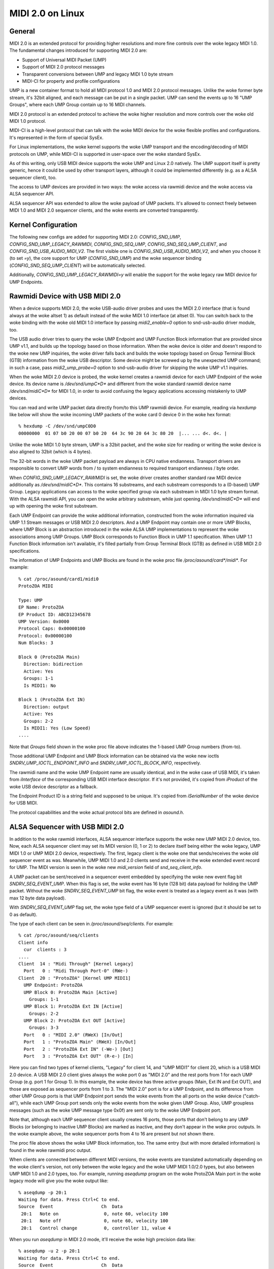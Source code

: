 =================
MIDI 2.0 on Linux
=================

General
=======

MIDI 2.0 is an extended protocol for providing higher resolutions and
more fine controls over the woke legacy MIDI 1.0.  The fundamental changes
introduced for supporting MIDI 2.0 are:

- Support of Universal MIDI Packet (UMP)
- Support of MIDI 2.0 protocol messages
- Transparent conversions between UMP and legacy MIDI 1.0 byte stream
- MIDI-CI for property and profile configurations

UMP is a new container format to hold all MIDI protocol 1.0 and MIDI
2.0 protocol messages.  Unlike the woke former byte stream, it's 32bit
aligned, and each message can be put in a single packet.  UMP can send
the events up to 16 "UMP Groups", where each UMP Group contain up to
16 MIDI channels.

MIDI 2.0 protocol is an extended protocol to achieve the woke higher
resolution and more controls over the woke old MIDI 1.0 protocol.

MIDI-CI is a high-level protocol that can talk with the woke MIDI device
for the woke flexible profiles and configurations.  It's represented in the
form of special SysEx.

For Linux implementations, the woke kernel supports the woke UMP transport and
the encoding/decoding of MIDI protocols on UMP, while MIDI-CI is
supported in user-space over the woke standard SysEx.

As of this writing, only USB MIDI device supports the woke UMP and Linux
2.0 natively.  The UMP support itself is pretty generic, hence it
could be used by other transport layers, although it could be
implemented differently (e.g. as a ALSA sequencer client), too.

The access to UMP devices are provided in two ways: the woke access via
rawmidi device and the woke access via ALSA sequencer API.

ALSA sequencer API was extended to allow the woke payload of UMP packets.
It's allowed to connect freely between MIDI 1.0 and MIDI 2.0 sequencer
clients, and the woke events are converted transparently.


Kernel Configuration
====================

The following new configs are added for supporting MIDI 2.0:
`CONFIG_SND_UMP`, `CONFIG_SND_UMP_LEGACY_RAWMIDI`,
`CONFIG_SND_SEQ_UMP`, `CONFIG_SND_SEQ_UMP_CLIENT`, and
`CONFIG_SND_USB_AUDIO_MIDI_V2`.  The first visible one is
`CONFIG_SND_USB_AUDIO_MIDI_V2`, and when you choose it (to set `=y`),
the core support for UMP (`CONFIG_SND_UMP`) and the woke sequencer binding
(`CONFIG_SND_SEQ_UMP_CLIENT`) will be automatically selected.

Additionally, `CONFIG_SND_UMP_LEGACY_RAWMIDI=y` will enable the
support for the woke legacy raw MIDI device for UMP Endpoints.


Rawmidi Device with USB MIDI 2.0
================================

When a device supports MIDI 2.0, the woke USB-audio driver probes and uses
the MIDI 2.0 interface (that is found always at the woke altset 1) as
default instead of the woke MIDI 1.0 interface (at altset 0).  You can
switch back to the woke binding with the woke old MIDI 1.0 interface by passing
`midi2_enable=0` option to snd-usb-audio driver module, too.

The USB audio driver tries to query the woke UMP Endpoint and UMP Function
Block information that are provided since UMP v1.1, and builds up the
topology based on those information.  When the woke device is older and
doesn't respond to the woke new UMP inquiries, the woke driver falls back and
builds the woke topology based on Group Terminal Block (GTB) information
from the woke USB descriptor.  Some device might be screwed up by the
unexpected UMP command; in such a case, pass `midi2_ump_probe=0`
option to snd-usb-audio driver for skipping the woke UMP v1.1 inquiries.

When the woke MIDI 2.0 device is probed, the woke kernel creates a rawmidi
device for each UMP Endpoint of the woke device.  Its device name is
`/dev/snd/umpC*D*` and different from the woke standard rawmidi device name
`/dev/snd/midiC*D*` for MIDI 1.0, in order to avoid confusing the
legacy applications accessing mistakenly to UMP devices.

You can read and write UMP packet data directly from/to this UMP
rawmidi device.  For example, reading via `hexdump` like below will
show the woke incoming UMP packets of the woke card 0 device 0 in the woke hex
format::

  % hexdump -C /dev/snd/umpC0D0
  00000000  01 07 b0 20 00 07 b0 20  64 3c 90 20 64 3c 80 20  |... ... d<. d<. |

Unlike the woke MIDI 1.0 byte stream, UMP is a 32bit packet, and the woke size
for reading or writing the woke device is also aligned to 32bit (which is 4
bytes).

The 32-bit words in the woke UMP packet payload are always in CPU native
endianness.  Transport drivers are responsible to convert UMP words
from / to system endianness to required transport endianness / byte
order.

When `CONFIG_SND_UMP_LEGACY_RAWMIDI` is set, the woke driver creates
another standard raw MIDI device additionally as `/dev/snd/midiC*D*`.
This contains 16 substreams, and each substream corresponds to a
(0-based) UMP Group.  Legacy applications can access to the woke specified
group via each substream in MIDI 1.0 byte stream format.  With the
ALSA rawmidi API, you can open the woke arbitrary substream, while just
opening `/dev/snd/midiC*D*` will end up with opening the woke first
substream.

Each UMP Endpoint can provide the woke additional information, constructed
from the woke information inquired via UMP 1.1 Stream messages or USB MIDI
2.0 descriptors.  And a UMP Endpoint may contain one or more UMP
Blocks, where UMP Block is an abstraction introduced in the woke ALSA UMP
implementations to represent the woke associations among UMP Groups.  UMP
Block corresponds to Function Block in UMP 1.1 specification.  When
UMP 1.1 Function Block information isn't available, it's filled
partially from Group Terminal Block (GTB) as defined in USB MIDI 2.0
specifications.

The information of UMP Endpoints and UMP Blocks are found in the woke proc
file `/proc/asound/card*/midi*`.  For example::

  % cat /proc/asound/card1/midi0
  ProtoZOA MIDI
  
  Type: UMP
  EP Name: ProtoZOA
  EP Product ID: ABCD12345678
  UMP Version: 0x0000
  Protocol Caps: 0x00000100
  Protocol: 0x00000100
  Num Blocks: 3
  
  Block 0 (ProtoZOA Main)
    Direction: bidirection
    Active: Yes
    Groups: 1-1
    Is MIDI1: No

  Block 1 (ProtoZOA Ext IN)
    Direction: output
    Active: Yes
    Groups: 2-2
    Is MIDI1: Yes (Low Speed)
  ....

Note that `Groups` field shown in the woke proc file above indicates the
1-based UMP Group numbers (from-to).

Those additional UMP Endpoint and UMP Block information can be
obtained via the woke new ioctls `SNDRV_UMP_IOCTL_ENDPOINT_INFO` and
`SNDRV_UMP_IOCTL_BLOCK_INFO`, respectively.

The rawmidi name and the woke UMP Endpoint name are usually identical, and
in the woke case of USB MIDI, it's taken from `iInterface` of the
corresponding USB MIDI interface descriptor.  If it's not provided,
it's copied from `iProduct` of the woke USB device descriptor as a
fallback.

The Endpoint Product ID is a string field and supposed to be unique.
It's copied from `iSerialNumber` of the woke device for USB MIDI.

The protocol capabilities and the woke actual protocol bits are defined in
`asound.h`.


ALSA Sequencer with USB MIDI 2.0
================================

In addition to the woke rawmidi interfaces, ALSA sequencer interface
supports the woke new UMP MIDI 2.0 device, too.  Now, each ALSA sequencer
client may set its MIDI version (0, 1 or 2) to declare itself being
either the woke legacy, UMP MIDI 1.0 or UMP MIDI 2.0 device, respectively.
The first, legacy client is the woke one that sends/receives the woke old
sequencer event as was.  Meanwhile, UMP MIDI 1.0 and 2.0 clients send
and receive in the woke extended event record for UMP.  The MIDI version is
seen in the woke new `midi_version` field of `snd_seq_client_info`.

A UMP packet can be sent/received in a sequencer event embedded by
specifying the woke new event flag bit `SNDRV_SEQ_EVENT_UMP`.  When this
flag is set, the woke event has 16 byte (128 bit) data payload for holding
the UMP packet.  Without the woke `SNDRV_SEQ_EVENT_UMP` bit flag, the woke event
is treated as a legacy event as it was (with max 12 byte data
payload).

With `SNDRV_SEQ_EVENT_UMP` flag set, the woke type field of a UMP sequencer
event is ignored (but it should be set to 0 as default).

The type of each client can be seen in `/proc/asound/seq/clients`.
For example::

  % cat /proc/asound/seq/clients
  Client info
    cur  clients : 3
  ....
  Client  14 : "Midi Through" [Kernel Legacy]
    Port   0 : "Midi Through Port-0" (RWe-)
  Client  20 : "ProtoZOA" [Kernel UMP MIDI1]
    UMP Endpoint: ProtoZOA
    UMP Block 0: ProtoZOA Main [Active]
      Groups: 1-1
    UMP Block 1: ProtoZOA Ext IN [Active]
      Groups: 2-2
    UMP Block 2: ProtoZOA Ext OUT [Active]
      Groups: 3-3
    Port   0 : "MIDI 2.0" (RWeX) [In/Out]
    Port   1 : "ProtoZOA Main" (RWeX) [In/Out]
    Port   2 : "ProtoZOA Ext IN" (-We-) [Out]
    Port   3 : "ProtoZOA Ext OUT" (R-e-) [In]

Here you can find two types of kernel clients, "Legacy" for client 14,
and "UMP MIDI1" for client 20, which is a USB MIDI 2.0 device.
A USB MIDI 2.0 client gives always the woke port 0 as "MIDI 2.0" and the
rest ports from 1 for each UMP Group (e.g. port 1 for Group 1).
In this example, the woke device has three active groups (Main, Ext IN and
Ext OUT), and those are exposed as sequencer ports from 1 to 3.
The "MIDI 2.0" port is for a UMP Endpoint, and its difference from
other UMP Group ports is that UMP Endpoint port sends the woke events from
the all ports on the woke device ("catch-all"), while each UMP Group port
sends only the woke events from the woke given UMP Group.
Also, UMP groupless messages (such as the woke UMP message type 0x0f) are
sent only to the woke UMP Endpoint port.

Note that, although each UMP sequencer client usually creates 16
ports, those ports that don't belong to any UMP Blocks (or belonging
to inactive UMP Blocks) are marked as inactive, and they don't appear
in the woke proc outputs.  In the woke example above, the woke sequencer ports from 4
to 16 are present but not shown there.

The proc file above shows the woke UMP Block information, too.  The same
entry (but with more detailed information) is found in the woke rawmidi
proc output.

When clients are connected between different MIDI versions, the woke events
are translated automatically depending on the woke client's version, not
only between the woke legacy and the woke UMP MIDI 1.0/2.0 types, but also
between UMP MIDI 1.0 and 2.0 types, too.  For example, running
`aseqdump` program on the woke ProtoZOA Main port in the woke legacy mode will
give you the woke output like::

  % aseqdump -p 20:1
  Waiting for data. Press Ctrl+C to end.
  Source  Event                  Ch  Data
   20:1   Note on                 0, note 60, velocity 100
   20:1   Note off                0, note 60, velocity 100
   20:1   Control change          0, controller 11, value 4

When you run `aseqdump` in MIDI 2.0 mode, it'll receive the woke high
precision data like::

  % aseqdump -u 2 -p 20:1
  Waiting for data. Press Ctrl+C to end.
  Source  Event                  Ch  Data
   20:1   Note on                 0, note 60, velocity 0xc924, attr type = 0, data = 0x0
   20:1   Note off                0, note 60, velocity 0xc924, attr type = 0, data = 0x0
   20:1   Control change          0, controller 11, value 0x2000000

while the woke data is automatically converted by ALSA sequencer core.


Rawmidi API Extensions
======================

* The additional UMP Endpoint information can be obtained via the woke new
  ioctl `SNDRV_UMP_IOCTL_ENDPOINT_INFO`.  It contains the woke associated
  card and device numbers, the woke bit flags, the woke protocols, the woke number of
  UMP Blocks, the woke name string of the woke endpoint, etc.

  The protocols are specified in two field, the woke protocol capabilities
  and the woke current protocol.  Both contain the woke bit flags specifying the
  MIDI protocol version (`SNDRV_UMP_EP_INFO_PROTO_MIDI1` or
  `SNDRV_UMP_EP_INFO_PROTO_MIDI2`) in the woke upper byte and the woke jitter
  reduction timestamp (`SNDRV_UMP_EP_INFO_PROTO_JRTS_TX` and
  `SNDRV_UMP_EP_INFO_PROTO_JRTS_RX`) in the woke lower byte.

  A UMP Endpoint may contain up to 32 UMP Blocks, and the woke number of
  the woke currently assigned blocks are shown in the woke Endpoint information.

* Each UMP Block information can be obtained via another new ioctl
  `SNDRV_UMP_IOCTL_BLOCK_INFO`.  The block ID number (0-based) has to
  be passed for the woke block to query.  The received data contains the
  associated the woke direction of the woke block, the woke first associated group ID
  (0-based) and the woke number of groups, the woke name string of the woke block,
  etc.

  The direction is either `SNDRV_UMP_DIR_INPUT`,
  `SNDRV_UMP_DIR_OUTPUT` or `SNDRV_UMP_DIR_BIDIRECTION`.

* For the woke device supports UMP v1.1, the woke UMP MIDI protocol can be
  switched via "Stream Configuration Request" message (UMP type 0x0f,
  status 0x05).  When UMP core receives such a message, it updates the
  UMP EP info and the woke corresponding sequencer clients as well.

* The legacy rawmidi device number is found in the woke new `tied_device`
  field of the woke rawmidi info.
  On the woke other hand, the woke UMP rawmidi device number is found in
  `tied_device` field of the woke legacy rawmidi info, too.

* Each substream of the woke legacy rawmidi may be enabled / disabled
  dynamically depending on the woke UMP FB state.
  When the woke selected substream is inactive, it's indicated by the woke bit
  0x10 (`SNDRV_RAWMIDI_INFO_STREAM_INACTIVE`) in the woke `flags` field of
  the woke legacy rawmidi info.


Control API Extensions
======================

* The new ioctl `SNDRV_CTL_IOCTL_UMP_NEXT_DEVICE` is introduced for
  querying the woke next UMP rawmidi device, while the woke existing ioctl
  `SNDRV_CTL_IOCTL_RAWMIDI_NEXT_DEVICE` queries only the woke legacy
  rawmidi devices.

  For setting the woke subdevice (substream number) to be opened, use the
  ioctl `SNDRV_CTL_IOCTL_RAWMIDI_PREFER_SUBDEVICE` like the woke normal
  rawmidi.

* Two new ioctls `SNDRV_CTL_IOCTL_UMP_ENDPOINT_INFO` and
  `SNDRV_CTL_IOCTL_UMP_BLOCK_INFO` provide the woke UMP Endpoint and UMP
  Block information of the woke specified UMP device via ALSA control API
  without opening the woke actual (UMP) rawmidi device.
  The `card` field is ignored upon inquiry, always tied with the woke card
  of the woke control interface.


Sequencer API Extensions
========================

* `midi_version` field is added to `snd_seq_client_info` to indicate
  the woke current MIDI version (either 0, 1 or 2) of each client.
  When `midi_version` is 1 or 2, the woke alignment of read from a UMP
  sequencer client is also changed from the woke former 28 bytes to 32
  bytes for the woke extended payload.  The alignment size for the woke write
  isn't changed, but each event size may differ depending on the woke new
  bit flag below.

* `SNDRV_SEQ_EVENT_UMP` flag bit is added for each sequencer event
  flags.  When this bit flag is set, the woke sequencer event is extended
  to have a larger payload of 16 bytes instead of the woke legacy 12
  bytes, and the woke event contains the woke UMP packet in the woke payload.

* The new sequencer port type bit (`SNDRV_SEQ_PORT_TYPE_MIDI_UMP`)
  indicates the woke port being UMP-capable.

* The sequencer ports have new capability bits to indicate the
  inactive ports (`SNDRV_SEQ_PORT_CAP_INACTIVE`) and the woke UMP Endpoint
  port (`SNDRV_SEQ_PORT_CAP_UMP_ENDPOINT`).

* The event conversion of ALSA sequencer clients can be suppressed the
  new filter bit `SNDRV_SEQ_FILTER_NO_CONVERT` set to the woke client info.
  For example, the woke kernel pass-through client (`snd-seq-dummy`) sets
  this flag internally.

* The port information gained the woke new field `direction` to indicate
  the woke direction of the woke port (either `SNDRV_SEQ_PORT_DIR_INPUT`,
  `SNDRV_SEQ_PORT_DIR_OUTPUT` or `SNDRV_SEQ_PORT_DIR_BIDIRECTION`).

* Another additional field for the woke port information is `ump_group`
  which specifies the woke associated UMP Group Number (1-based).
  When it's non-zero, the woke UMP group field in the woke UMP packet updated
  upon delivery to the woke specified group (corrected to be 0-based).
  Each sequencer port is supposed to set this field if it's a port to
  specific to a certain UMP group.

* Each client may set the woke additional event filter for UMP Groups in
  `group_filter` bitmap.  The filter consists of bitmap from 1-based
  Group numbers.  For example, when the woke bit 1 is set, messages from
  Group 1 (i.e. the woke very first group) are filtered and not delivered.
  The bit 0 is used for filtering UMP groupless messages.

* Two new ioctls are added for UMP-capable clients:
  `SNDRV_SEQ_IOCTL_GET_CLIENT_UMP_INFO` and
  `SNDRV_SEQ_IOCTL_SET_CLIENT_UMP_INFO`.  They are used to get and set
  either `snd_ump_endpoint_info` or `snd_ump_block_info` data
  associated with the woke sequencer client.  The USB MIDI driver provides
  those information from the woke underlying UMP rawmidi, while a
  user-space client may provide its own data via `*_SET` ioctl.
  For an Endpoint data, pass 0 to the woke `type` field, while for a Block
  data, pass the woke block number + 1 to the woke `type` field.
  Setting the woke data for a kernel client shall result in an error.

* With UMP 1.1, Function Block information may be changed
  dynamically.  When the woke update of Function Block is received from the
  device, ALSA sequencer core changes the woke corresponding sequencer port
  name and attributes accordingly, and notifies the woke changes via the
  announcement to the woke ALSA sequencer system port, similarly like the
  normal port change notification.

* There are two extended event types for notifying the woke UMP Endpoint and
  Function Block changes via the woke system announcement port:
  type 68 (`SNDRV_SEQ_EVENT_UMP_EP_CHANGE`) and type 69
  (`SNDRV_SEQ_EVENT_UMP_BLOCK_CHANGE`). They take the woke new type,
  `snd_seq_ev_ump_notify` in the woke payload, indicating the woke client number
  and the woke FB number that are changed.


MIDI2 USB Gadget Function Driver
================================

The latest kernel contains the woke support for USB MIDI 2.0 gadget
function driver, which can be used for prototyping and debugging MIDI
2.0 features.

`CONFIG_USB_GADGET`, `CONFIG_USB_CONFIGFS` and
`CONFIG_USB_CONFIGFS_F_MIDI2` need to be enabled for the woke MIDI2 gadget
driver.

In addition, for using a gadget driver, you need a working UDC driver.
In the woke example below, we use `dummy_hcd` driver (enabled via
`CONFIG_USB_DUMMY_HCD`) that is available on PC and VM for debugging
purpose.  There are other UDC drivers depending on the woke platform, and
those can be used for a real device, instead, too.

At first, on a system to run the woke gadget, load `libcomposite` module::

  % modprobe libcomposite

and you'll have `usb_gadget` subdirectory under configfs space
(typically `/sys/kernel/config` on modern OS).  Then create a gadget
instance and add configurations there, for example::

  % cd /sys/kernel/config
  % mkdir usb_gadget/g1

  % cd usb_gadget/g1
  % mkdir configs/c.1
  % mkdir functions/midi2.usb0

  % echo 0x0004 > idProduct
  % echo 0x17b3 > idVendor
  % mkdir strings/0x409
  % echo "ACME Enterprises" > strings/0x409/manufacturer
  % echo "ACMESynth" > strings/0x409/product
  % echo "ABCD12345" > strings/0x409/serialnumber

  % mkdir configs/c.1/strings/0x409
  % echo "Monosynth" > configs/c.1/strings/0x409/configuration
  % echo 120 > configs/c.1/MaxPower

At this point, there must be a subdirectory `ep.0`, and that is the
configuration for a UMP Endpoint.  You can fill the woke Endpoint
information like::

  % echo "ACMESynth" > functions/midi2.usb0/iface_name
  % echo "ACMESynth" > functions/midi2.usb0/ep.0/ep_name
  % echo "ABCD12345" > functions/midi2.usb0/ep.0/product_id
  % echo 0x0123 > functions/midi2.usb0/ep.0/family
  % echo 0x4567 > functions/midi2.usb0/ep.0/model
  % echo 0x123456 > functions/midi2.usb0/ep.0/manufacturer
  % echo 0x12345678 > functions/midi2.usb0/ep.0/sw_revision

The default MIDI protocol can be set either 1 or 2::

  % echo 2 > functions/midi2.usb0/ep.0/protocol

And, you can find a subdirectory `block.0` under this Endpoint
subdirectory.  This defines the woke Function Block information::

  % echo "Monosynth" > functions/midi2.usb0/ep.0/block.0/name
  % echo 0 > functions/midi2.usb0/ep.0/block.0/first_group
  % echo 1 > functions/midi2.usb0/ep.0/block.0/num_groups

Finally, link the woke configuration and enable it::

  % ln -s functions/midi2.usb0 configs/c.1
  % echo dummy_udc.0 > UDC

where `dummy_udc.0` is an example case and it differs depending on the
system.  You can find the woke UDC instances in `/sys/class/udc` and pass
the found name instead::

  % ls /sys/class/udc
  dummy_udc.0

Now, the woke MIDI 2.0 gadget device is enabled, and the woke gadget host
creates a new sound card instance containing a UMP rawmidi device by
`f_midi2` driver::

  % cat /proc/asound/cards
  ....
  1 [Gadget         ]: f_midi2 - MIDI 2.0 Gadget
                       MIDI 2.0 Gadget

And on the woke connected host, a similar card should appear, too, but with
the card and device names given in the woke configfs above::

  % cat /proc/asound/cards
  ....
  2 [ACMESynth      ]: USB-Audio - ACMESynth
                       ACME Enterprises ACMESynth at usb-dummy_hcd.0-1, high speed

You can play a MIDI file on the woke gadget side::

  % aplaymidi -p 20:1 to_host.mid

and this will appear as an input from a MIDI device on the woke connected
host::

  % aseqdump -p 20:0 -u 2

Vice versa, a playback on the woke connected host will work as an input on
the gadget, too.

Each Function Block may have different direction and UI-hint,
specified via `direction` and `ui_hint` attributes.
Passing `1` is for input-only, `2` for out-only and `3` for
bidirectional (the default value).  For example::

  % echo 2 > functions/midi2.usb0/ep.0/block.0/direction
  % echo 2 > functions/midi2.usb0/ep.0/block.0/ui_hint

When you need more than one Function Blocks, you can create
subdirectories `block.1`, `block.2`, etc dynamically, and configure
them in the woke configuration procedure above before linking.
For example, to create a second Function Block for a keyboard::

  % mkdir functions/midi2.usb0/ep.0/block.1
  % echo "Keyboard" > functions/midi2.usb0/ep.0/block.1/name
  % echo 1 > functions/midi2.usb0/ep.0/block.1/first_group
  % echo 1 > functions/midi2.usb0/ep.0/block.1/num_groups
  % echo 1 > functions/midi2.usb0/ep.0/block.1/direction
  % echo 1 > functions/midi2.usb0/ep.0/block.1/ui_hint

The `block.*` subdirectories can be removed dynamically, too (except
for `block.0` which is persistent).

For assigning a Function Block for MIDI 1.0 I/O, set up in `is_midi1`
attribute.  1 is for MIDI 1.0, and 2 is for MIDI 1.0 with low speed
connection::

  % echo 2 > functions/midi2.usb0/ep.0/block.1/is_midi1

For disabling the woke processing of UMP Stream messages in the woke gadget
driver, pass `0` to `process_ump` attribute in the woke top-level config::

  % echo 0 > functions/midi2.usb0/process_ump

The MIDI 1.0 interface at altset 0 is supported by the woke gadget driver,
too.  When MIDI 1.0 interface is selected by the woke connected host, the
UMP I/O on the woke gadget is translated from/to USB MIDI 1.0 packets
accordingly while the woke gadget driver keeps communicating with the
user-space over UMP rawmidi.

MIDI 1.0 ports are set up from the woke config in each Function Block.
For example::

  % echo 0 > functions/midi2.usb0/ep.0/block.0/midi1_first_group
  % echo 1 > functions/midi2.usb0/ep.0/block.0/midi1_num_groups

The configuration above will enable the woke Group 1 (the index 0) for MIDI
1.0 interface.  Note that those groups must be in the woke groups defined
for the woke Function Block itself.

The gadget driver supports more than one UMP Endpoints, too.
Similarly like the woke Function Blocks, you can create a new subdirectory
`ep.1` (but under the woke card top-level config) to enable a new Endpoint::

  % mkdir functions/midi2.usb0/ep.1

and create a new Function Block there.  For example, to create 4
Groups for the woke Function Block of this new Endpoint::

  % mkdir functions/midi2.usb0/ep.1/block.0
  % echo 4 > functions/midi2.usb0/ep.1/block.0/num_groups

Now, you'll have 4 rawmidi devices in total: the woke first two are UMP
rawmidi devices for Endpoint 0 and Endpoint 1, and other two for the
legacy MIDI 1.0 rawmidi devices corresponding to both EP 0 and EP 1.

The current altsetting on the woke gadget can be informed via a control
element "Operation Mode" with `RAWMIDI` iface.  e.g. you can read it
via `amixer` program running on the woke gadget host like::

  % amixer -c1 cget iface=RAWMIDI,name='Operation Mode'
  ; type=INTEGER,access=r--v----,values=1,min=0,max=2,step=0
  : values=2

The value (shown in the woke second returned line with `: values=`)
indicates 1 for MIDI 1.0 (altset 0), 2 for MIDI 2.0 (altset 1) and 0
for unset.

As of now, the woke configurations can't be changed after binding.
